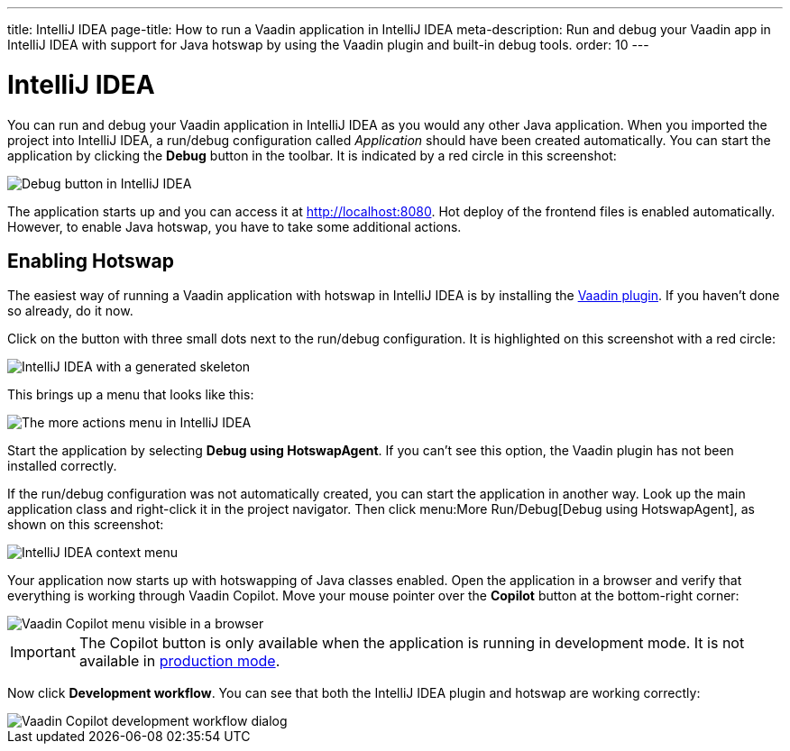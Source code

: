 ---
title: IntelliJ IDEA
page-title: How to run a Vaadin application in IntelliJ IDEA
meta-description: Run and debug your Vaadin app in IntelliJ IDEA with support for Java hotswap by using the Vaadin plugin and built-in debug tools.
order: 10
---


= IntelliJ IDEA

You can run and debug your Vaadin application in IntelliJ IDEA as you would any other Java application. When you imported the project into IntelliJ IDEA, a run/debug configuration called _Application_ should have been created automatically. You can start the application by clicking the *Debug* button in the toolbar. It is indicated by a red circle in this screenshot:

image::images/idea-debug.png[Debug button in IntelliJ IDEA]

The application starts up and you can access it at http://localhost:8080. Hot deploy of the frontend files is enabled automatically. However, to enable Java hotswap, you have to take some additional actions.


== Enabling Hotswap

The easiest way of running a Vaadin application with hotswap in IntelliJ IDEA is by installing the link:https://plugins.jetbrains.com/plugin/23758-vaadin[Vaadin plugin]. If you haven't done so already, do it now.

Click on the button with three small dots next to the run/debug configuration. It is highlighted on this screenshot with a red circle:

image::images/idea.png[IntelliJ IDEA with a generated skeleton]

This brings up a menu that looks like this:

image::images/idea-run-menu.png[The more actions menu in IntelliJ IDEA]

Start the application by selecting *Debug using HotswapAgent*. If you can't see this option, the Vaadin plugin has not been installed correctly.

If the run/debug configuration was not automatically created, you can start the application in another way. Look up the main application class and right-click it in the project navigator. Then click menu:More Run/Debug[Debug using HotswapAgent], as shown on this screenshot:

image::images/idea-alternative.png[IntelliJ IDEA context menu]

Your application now starts up with hotswapping of Java classes enabled. Open the application in a browser and verify that everything is working through Vaadin Copilot. Move your mouse pointer over the *Copilot* button at the bottom-right corner:

image::images/copilot-development-workflow-idea.png[Vaadin Copilot menu visible in a browser]

[IMPORTANT]
The Copilot button is only available when the application is running in development mode. It is not available in <<../build#,production mode>>.

Now click *Development workflow*. You can see that both the IntelliJ IDEA plugin and hotswap are working correctly:

image::images/copilot-development-workflow-idea2.png[Vaadin Copilot development workflow dialog]

